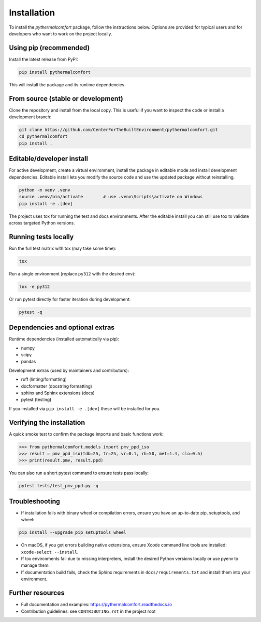 ============
Installation
============

To install the `pythermalcomfort` package, follow the instructions below.
Options are provided for typical users and for developers who want to work on
the project locally.

Using pip (recommended)
=======================

Install the latest release from PyPI:

.. code-block:: bash

    pip install pythermalcomfort

This will install the package and its runtime dependencies.

From source (stable or development)
==================================

Clone the repository and install from the local copy. This is useful if you
want to inspect the code or install a development branch:

.. code-block:: bash

    git clone https://github.com/CenterForTheBuiltEnvironment/pythermalcomfort.git
    cd pythermalcomfort
    pip install .

Editable/developer install
==========================

For active development, create a virtual environment, install the package in
editable mode and install development dependencies. Editable install lets you
modify the source code and use the updated package without reinstalling.

.. code-block:: bash

    python -m venv .venv
    source .venv/bin/activate        # use .venv\Scripts\activate on Windows
    pip install -e .[dev]

The project uses tox for running the test and docs environments. After the
editable install you can still use tox to validate across targeted Python
versions.

Running tests locally
=====================

Run the full test matrix with tox (may take some time):

.. code-block:: bash

    tox

Run a single environment (replace ``py312`` with the desired env):

.. code-block:: bash

    tox -e py312

Or run pytest directly for faster iteration during development:

.. code-block:: bash

    pytest -q

Dependencies and optional extras
================================

Runtime dependencies (installed automatically via pip):

- numpy
- scipy
- pandas

Development extras (used by maintainers and contributors):

- ruff (linting/formatting)
- docformatter (docstring formatting)
- sphinx and Sphinx extensions (docs)
- pytest (testing)

If you installed via ``pip install -e .[dev]`` these will be installed for you.

Verifying the installation
==========================

A quick smoke test to confirm the package imports and basic functions work:

.. code-block:: python

    >>> from pythermalcomfort.models import pmv_ppd_iso
    >>> result = pmv_ppd_iso(tdb=25, tr=25, vr=0.1, rh=50, met=1.4, clo=0.5)
    >>> print(result.pmv, result.ppd)

You can also run a short pytest command to ensure tests pass locally:

.. code-block:: bash

    pytest tests/test_pmv_ppd.py -q

Troubleshooting
===============

- If installation fails with binary wheel or compilation errors, ensure you
  have an up-to-date pip, setuptools, and wheel:

.. code-block:: bash

    pip install --upgrade pip setuptools wheel

- On macOS, if you get errors building native extensions, ensure Xcode
  command line tools are installed: ``xcode-select --install``.

- If tox environments fail due to missing interpreters, install the desired
  Python versions locally or use pyenv to manage them.

- If documentation build fails, check the Sphinx requirements in
  ``docs/requirements.txt`` and install them into your environment.

Further resources
=================

* Full documentation and examples: https://pythermalcomfort.readthedocs.io
* Contribution guidelines: see ``CONTRIBUTING.rst`` in the project root
